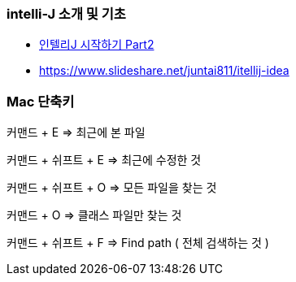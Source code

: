 === intelli-J 소개 및 기초
* https://beyondj2ee.wordpress.com/2013/06/15/%EC%9D%B8%ED%85%94%EB%A6%ACj-%EC%8B%9C%EC%9E%91%ED%95%98%EA%B8%B0-part2-getting-start-intellij-%EC%9E%90%EB%B0%94-%ED%94%84%EB%A1%9C%EC%A0%9D%ED%8A%B8%ED%8E%B8/[인텔리J 시작하기 Part2]
* https://www.slideshare.net/juntai811/itellij-idea

=== Mac 단축키
커맨드 + E => 최근에 본 파일

커맨드 + 쉬프트 + E => 최근에 수정한 것

커맨드 + 쉬프트 + O => 모든 파일을 찾는 것

커맨드 + O => 클래스 파일만 찾는 것

커맨드 + 쉬프트 + F => Find path ( 전체 검색하는 것 )
